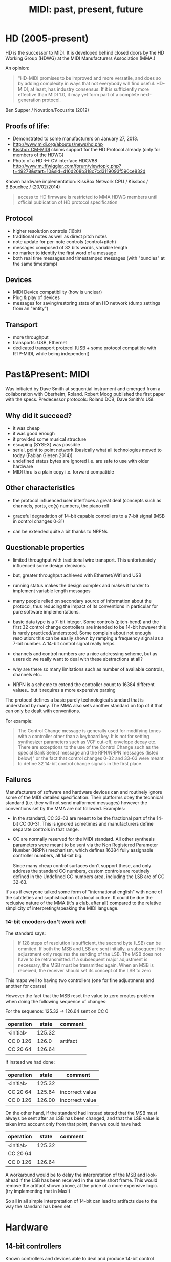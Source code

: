 #+TITLE: MIDI: past, present, future

* HD (2005-present)

HD is the successor to MIDI. It is developed behind closed doors by the HD
Working Group (HDWG) at the MIDI Manufacturers Association (MMA.)

An opinion:

#+BEGIN_QUOTE
"HD-MIDI promises to be improved and more versatile, and does so by
adding complexity in ways that not everybody will find
useful. HD-MIDI, at least, has industry consensus. If it is
sufficiently more effective than MIDI 1.0, it may yet form part of a
complete next-generation protocol.
#+END_QUOTE
Ben Supper / Novation/Focusrite (2012)

** Proofs of life:
- Demonstrated to some manufacturers on January 27, 2013.
- http://www.midi.org/aboutus/news/hd.php
- [[http://www.kissbox.nl/downloads/Manuals/KissBox_CPU_V3_OEM_RTP-MIDI_HD_Integration_Manual.pdf][Kissbox CM-MIDI]] claims support for the HD Protocol already (only for
  members of the HDWG)
- Photo of a HD <-> CV interface HDCV88 http://www.muffwiggler.com/forum/viewtopic.php?t=49278&start=10&sid=d16d268b318c7cd3119093f590ce832d

Known hardware implementation: KissBox Network CPU / Kissbox / B.Bouchez / (20/02/2014)

#+BEGIN_QUOTE
access to HD firmware is restricted to MMA HDWG members until official publication of HD protocol
specification
#+END_QUOTE

** Protocol

- higher resolution controls (16bit)
- traditional notes as well as direct pitch notes
- note update for per-note controls (control+pitch)
- messages composed of 32 bits words, variable length
- no marker to identify the first word of a message
- both real time messages and timestamped messages (with "bundles" at the same timestamp)

** Devices

- MIDI Device compatibility (how is unclear)
- Plug & play of devices
- messages for saving/restoring state of an HD network (dump settings from an "entity")

** Transport

- more throughput
- transports: USB, Ethernet
- dedicated transport protocol (USB + some protocol compatible with RTP-MIDI, while being independent)

* Past&Present: MIDI

Was initiated by Dave Smith at sequential instrument and emerged from
a collaboration with Oberheim, Roland. Robert Moog published the first
paper with the specs. Predecessor protocols: Roland DCB, Dave Smith's
USI.

** Why did it succeed?

- it was cheap
- it was good enough
- it provided some musical structure
- escaping (SYSEX) was possible
- serial, point to point network (basically what all technologies
  moved to today (Fabian Giesen 2014))
- undefined status bytes are ignored i.e. are safe to use with older hardware
- MIDI thru is a plain copy i.e. forward compatible

** Other characteristics

- the protocol influenced user interfaces a great deal (concepts such
  as channels, ports, cc(s) numbers, the piano roll

- graceful degradation of 14-bit capable controllers to a 7-bit signal
  (MSB in control changes 0-31)

- can be extended quite a bit thanks to NRPNs

** Questionable properties

- limited throughput with traditional wire transport. This
  unfortunately influenced some design decisions.
- but, greater throughput achieved with Ethernet/Wifi and USB

- running status makes the design complex and makes it harder to
  implement variable length messages

- many people relied on secondary source of information about the
  protocol, thus reducing the impact of its conventions in particular
  for pure software implementations.

- basic data type is a 7-bit integer. Some controls (pitch-bend) and
  the first 32 control change controllers are intended to be 14-bit
  however this is rarely practiced/understood. Some complain about not
  enough resolution: this can be easily shown by ramping a frequency
  signal as a 7-bit number. A 14-bit control signal really helps.

- channels and control numbers are a nice addressing scheme, but as
  users do we really want to deal with these abstractions at all?

- why are there so many limitations such as number of available
  controls, channels etc..

- NRPN is a scheme to extend the controller count to 16384 different
  values.. but it requires a more expensive parsing

The protocol defines a basic purely technological standard that is
understood by many. The MMA also sets another standard on top of it
that can only be dealt with conventions.

For example:

#+BEGIN_QUOTE 
The Control Change message is generally used for modifying tones with
a controller other than a keyboard key. It is not for setting
synthesizer parameters such as VCF cut-off, envelope decay etc. There
are exceptions to the use of the Control Change such as the special
Bank Select message and the RPN/NRPN messages (listed below)" or the
fact that control changes 0-32 and 33-63 were meant to define 32
14-bit control change signals in the first place.
#+END_QUOTE


** Failures

Manufacturers of software and hardware devices can and routinely
ignore some of the MIDI detailed specification. Their platforms obey
the technical standard (i.e. they will not send malformed messages)
however the conventions set by the MMA are not followed. Examples:

- In the standard, CC 32-63 are meant to be the fractional part of the
  14-bit CC 00-31. This is ignored sometimes and manufacturers define
  separate controls in that range.

- CC are normally reserved for the MIDI standard. All other synthesis
  parameters were meant to be sent via the Non Registered Parameter
  Number (NRPN) mechanism, which defines 16384 fully assignable
  controller numbers, all 14-bit big.

  Since many cheap control surfaces don't support these, and only
  address the standard CC numbers, custom controls are routinely
  defined in the Undefined CC numbers area, including the LSB are of
  CC 32-63.

It's as if everyone talked some form of "international english" with
none of the subtleties and sophistication of a local culture. It could
be due the reclusive nature of the MMA (it's a club, after all)
compared to the relative simplicity of interpreting/speaking the MIDI
language.

*** 14-bit encoders don't work well

The standard says:

#+BEGIN_QUOTE
If 128 steps of resolution is sufficient, the second byte (LSB) can
be ommited. If both the MSB and LSB are sent initially, a subsequent
fine adjustment only requires the sending of the LSB. The MSB does not
have to be retransmitted. If a subsequent major adjustment is
necessary, the MSB must be transmitted again. When an MSB is received,
the receiver should set its concept of the LSB to zero
#+END_QUOTE

This maps well to having two controllers (one for fine adjustments and another for coarse)

However the fact that the MSB reset the value to zero creates problem when doing the following sequence of changes:

For the sequence: 125.32 -> 126.64 sent on CC 0

| operation |  state | comment  |
|-----------+--------+----------|
| <initial> | 125.32 |          |
| CC 0 126  |  126.0 | artifact |
| CC 20 64  | 126.64 |          |

If instead we had done:

| operation |  state | comment         |
|-----------+--------+-----------------|
| <initial> | 125.32 |                 |
| CC 20 64  | 125.64 | incorrect value |
| CC 0 126  | 126.00 | incorrect value |

On the other hand, if the standard had instead stated that the MSB
must always be sent after an LSB has been changed, and that the LSB
value is taken into account only from that point, then we could have
had:

| operation |  state | comment |
|-----------+--------+---------|
| <initial> | 125.32 |         |
| CC 20 64  |        |         |
| CC 0 126  | 126.64 |         |

A workaround would be to delay the interpretation of the MSB and
look-ahead if the LSB has been received in the same short frame. This
would remove the artifact shown above, at the price of a more
expensive logic. (try implementing that in Max!)

So all in all simple interpretation of 14-bit can lead to artifacts
due to the way the standard has been set.

* Hardware

** 14-bit controllers

Known controllers and devices able to deal and produce 14-bit control
changes:

- Moog Little/Slip Phatty (Moog OS3.1)
- BCR 2000
- http://forum.cockos.com/project.php?issueid=4471
- U-ze Zebra2 and Diva support 14-bit midi CC# pairs
- Alesis Andromeda A6 reportedly (uses NRPN controls)

** NRPN capable controllers

- the cheap ones don't do it
- it seems a bit intended (NRPN vs control changes i.e. Individual synthesis parameters vs Macro parameters)

* Synchronizing Audio and Control signals

Performance data (MIDI controls) in MIDI is meant to be realtime. To
achieve perfect audio synchronization the timestamps between audio
signals and MIDI control streams should agree. This is however not
supported by the basic protocol. RTP-MIDI, USB and Firewire transports
have this capability.

mLan by Yamaha was an attempt to solve this by carrying audio and
control signals together over Firewire.

Bundling control signals with their media is a known way to achieve
easy and precise synch, rarely done in practice. (Some products exist
to convert MIDI to audio signal to do this)

* Device discovery

Couldn't device say "Hello, I am a moog, and I listen to these
messages" (This is in the MIDI world done by users reading the MIDI
Implementation table)

- MIDI exists in music editing software so you can work
  (play/record/replay) with external devices.

- Emagic SoundDiver 3.0 was able to automatically detect some MIDI
  devices.

- There is a SYSEX (Device Inquiry) to find out about a MIDI device

* RTP MIDI

A positive development. Succeeds where Yamaha's mLan (IEC 61883-6)
failed. Combined with Zeroconf / Bonjour, allows discovery of
IP devices supporting RTP MIDI.

* Some words about OSC

- No clear structure / namespace
- Needs convention / standardization of the same form as MIDI has
  seen. And this is hard (even for the MMA.)
- Its insistence on arbitrary timestamps can be interpreted as
  imposing sequencing capabilities onto every receiver of OSC
  messages, which makes each receiver more complicated.

- The addressing scheme, based on text, would support a standard of
  control-types much better than the abstract controller numbers of
  MIDI. (it's harder to ignore that "/volume" controls the volume of a
  device and repurpose it to control a frequency cut-off than mapping
  an abstract control number 7 to it) This assumes some moderate
  english proficiency.

* Bibliography

- http://www.midi.org/aboutus/news/hd.php
- http://www.kissbox.nl/downloads/Manuals/KissBox_CPU_V3_OEM_RTP-MIDI_HD_Integration_Manual.pdf
- http://focusritedevelopmentteam.wordpress.com/2012/10/24/we-hate-midi-we-love-midi/
- user BenKissBox
- http://madamebutterface.com/assets/documents/MIDI%201.0%20Detailed%20Specification.pdf
- Fabian Giesen 2014 http://fgiesen.wordpress.com/2014/03/23/networks-all-the-way-down/
- Moog OS3.1 http://www.moogmusic.com/OSv3.1

